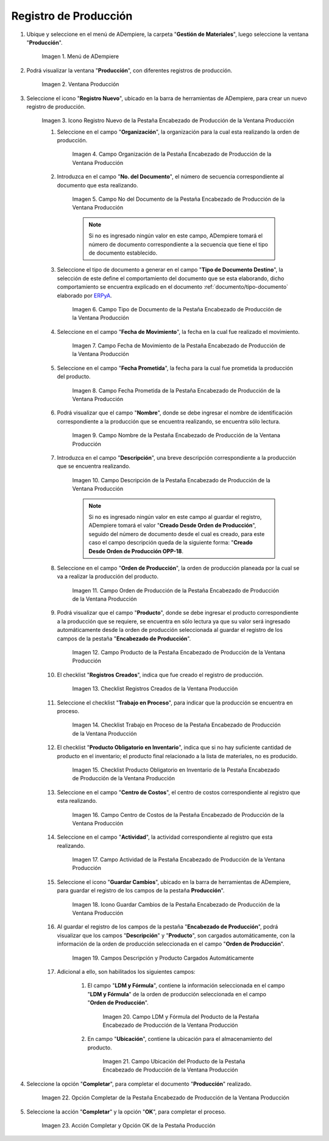 .. _ERPyA: http://erpya.com
.. |Menú de ADempiere| image:: resources/production-menu.png
.. |Ventana Producción| image:: resources/production-window.png
.. |Icono Registro Nuevo de la Pestaña Encabezado de Producción de la Ventana Producción| image:: resources/new-record-icon-from-the-production-header-tab-of-the-production-window.png
.. |Campo Organización de la Pestaña Encabezado de Producción de la Ventana Producción| image:: resources/organization-field-of-the-Production-Header-tab-of-the-Production-window.png
.. |Campo No del Documento de la Pestaña Encabezado de Producción de la Ventana Producción| image:: resources/field-no-the-document-from-the-production-header-tab-of-the-production-window.png
.. |Campo Tipo de Documento de la Pestaña Encabezado de Producción de la Ventana Producción| image:: resources/document-type-field-on-the-production-header-tab-of-the-production-window.png
.. |Campo Fecha de Movimiento de la Pestaña Encabezado de Producción de la Ventana Producción| image:: resources/date-of-movement-field-of-the-production-header-tab-of-the-production-window.png
.. |Campo Fecha Prometida de la Pestaña Encabezado de Producción de la Ventana Producción| image:: resources/promised-date-field-on-the-production-header-tab-of-the-production-window.png
.. |Campo Nombre de la Pestaña Encabezado de Producción de la Ventana Producción| image:: resources/name-field-of-the-production-header-tab-of-the-production-window.png
.. |Campo Descripción de la Pestaña Encabezado de Producción de la Ventana Producción| image:: resources/description-field-of-the-production-header-tab-of-the-production-window.png
.. |Campo Orden de Producción de la Pestaña Encabezado de Producción de la Ventana Producción| image:: resources/production-order-field-from-the-production-header-tab-of-the-production-window.png
.. |Campo Producto de la Pestaña Encabezado de Producción de la Ventana Producción| image:: resources/product-field-from-the-production-header-tab-of-the-production-window.png
.. |Checklist Registros Creados de la Ventana Producción| image:: resources/checklist-records-created-from-the-production-window.png
.. |Checklist Trabajo en Proceso de la Pestaña Encabezado de Producción de la Ventana Producción| image:: resources/work-in-process-checklist-from-the-production-header-tab-of-the-production-window.png
.. |Checklist Producto Obligatorio en Inventario de la Pestaña Encabezado de Producción de la Ventana Producción| image:: resources/checklist-mandatory-product-in-inventory-from-the-production-header-tab-of-the-production-window.png
.. |Campo Centro de Costos de la Pestaña Encabezado de Producción de la Ventana Producción| image:: resources/cost-center-field-from-the-production-header-tab-of-the-production-window.png
.. |Campo Actividad de la Pestaña Encabezado de Producción de la Ventana Producción| image:: resources/activity-field-of-the-production-header-tab-of-the-production-window.png
.. |Icono Guardar Cambios de la Pestaña Encabezado de Producción de la Ventana Producción| image:: resources/save-changes-icon-from-the-production-header-tab-of-the-production-window.png
.. |Campos Descripción y Producto Cargados Automáticamente| image:: resources/automatically-loaded-product-and-description-fields.png
.. |Campo LDM y Fórmula del Producto de la Pestaña Encabezado de Producción de la Ventana Producción| image:: resources/ldm-field-and-product-formula-from-the-production-header-tab-of-the-production-window.png
.. |Campo Ubicación del Producto de la Pestaña Encabezado de Producción de la Ventana Producción| image:: resources/product-location-field-from-the-production-header-tab-of-the-production-window.png
.. |Opción Completar de la Pestaña Encabezado de Producción de la Ventana Producción| image:: resources/complete-option-from-the-production-header-tab-of-the-production-window.png
.. |Acción Completar y Opción OK| image:: resources/action-complete-and-option-ok.png

.. _documento/producción:

**Registro de Producción**
==========================

#. Ubique y seleccione en el menú de ADempiere, la carpeta "**Gestión de Materiales**", luego seleccione la ventana "**Producción**".

    |Menú de ADempiere|

    Imagen 1. Menú de ADempiere

#. Podrá visualizar la ventana "**Producción**", con diferentes registros de producción.

    |Ventana Producción|

    Imagen 2. Ventana Producción

#. Seleccione el icono "**Registro Nuevo**", ubicado en la barra de herramientas de ADempiere, para crear un nuevo registro de producción.

    |Icono Registro Nuevo de la Pestaña Encabezado de Producción de la Ventana Producción|

    Imagen 3. Icono Registro Nuevo de la Pestaña Encabezado de Producción de la Ventana Producción

    #. Seleccione en el campo "**Organización**", la organización para la cual esta realizando la orden de producción.

        |Campo Organización de la Pestaña Encabezado de Producción de la Ventana Producción|

        Imagen 4. Campo Organización de la Pestaña Encabezado de Producción de la Ventana Producción

    #. Introduzca en el campo "**No. del Documento**", el número de secuencia correspondiente al documento que esta realizando.

        |Campo No del Documento de la Pestaña Encabezado de Producción de la Ventana Producción|

        Imagen 5. Campo No del Documento de la Pestaña Encabezado de Producción de la Ventana Producción

        .. note::

            Si no es ingresado ningún valor en este campo, ADempiere tomará el número de documento correspondiente a la secuencia que tiene el tipo de documento establecido.

    #. Seleccione el tipo de documento a generar en el campo "**Tipo de Documento Destino**", la selección de este define el comportamiento del documento que se esta elaborando, dicho comportamiento se encuentra explicado en el documento :ref:`documento/tipo-documento` elaborado por `ERPyA`_. 

        |Campo Tipo de Documento de la Pestaña Encabezado de Producción de la Ventana Producción|

        Imagen 6. Campo Tipo de Documento de la Pestaña Encabezado de Producción de la Ventana Producción

    #. Seleccione en el campo "**Fecha de Movimiento**", la fecha en la cual fue realizado el movimiento.

        |Campo Fecha de Movimiento de la Pestaña Encabezado de Producción de la Ventana Producción|

        Imagen 7. Campo Fecha de Movimiento de la Pestaña Encabezado de Producción de la Ventana Producción

    #. Seleccione en el campo "**Fecha Prometida**", la fecha para la cual fue prometida la producción del producto.

        |Campo Fecha Prometida de la Pestaña Encabezado de Producción de la Ventana Producción|

        Imagen 8. Campo Fecha Prometida de la Pestaña Encabezado de Producción de la Ventana Producción

    #. Podrá visualizar que el campo "**Nombre**", donde se debe ingresar el nombre de identificación correspondiente a la producción que se encuentra realizando, se encuentra sólo lectura.

        |Campo Nombre de la Pestaña Encabezado de Producción de la Ventana Producción|

        Imagen 9. Campo Nombre de la Pestaña Encabezado de Producción de la Ventana Producción

    #. Introduzca en el campo "**Descripción**", una breve descripción correspondiente a la producción que se encuentra realizando.

        |Campo Descripción de la Pestaña Encabezado de Producción de la Ventana Producción|

        Imagen 10. Campo Descripción de la Pestaña Encabezado de Producción de la Ventana Producción

        .. note::

            Si no es ingresado ningún valor en este campo al guardar el registro, ADempiere tomará el valor "**Creado Desde Orden de Producción**", seguido del número de documento desde el cual es creado, para este caso el campo descripción queda de la siguiente forma: "**Creado Desde Orden de Producción OPP-18**.

    #. Seleccione en el campo "**Orden de Producción**", la orden de producción planeada por la cual se va a realizar la producción del producto.

        |Campo Orden de Producción de la Pestaña Encabezado de Producción de la Ventana Producción|

        Imagen 11. Campo Orden de Producción de la Pestaña Encabezado de Producción de la Ventana Producción

    #. Podrá visualizar que el campo "**Producto**", donde se debe ingresar el producto correspondiente a la producción que se requiere, se encuentra en sólo lectura ya que su valor será ingresado automáticamente desde la orden de producción seleccionada al guardar el registro de los campos de la pestaña "**Encabezado de Producción**". 

        |Campo Producto de la Pestaña Encabezado de Producción de la Ventana Producción|

        Imagen 12. Campo Producto de la Pestaña Encabezado de Producción de la Ventana Producción

    #. El checklist "**Registros Creados**", indica que fue creado el registro de producción.

        |Checklist Registros Creados de la Ventana Producción|

        Imagen 13. Checklist Registros Creados de la Ventana Producción
        
    #. Seleccione el checklist "**Trabajo en Proceso**", para indicar que la producción se encuentra en proceso.

        |Checklist Trabajo en Proceso de la Pestaña Encabezado de Producción de la Ventana Producción|

        Imagen 14. Checklist Trabajo en Proceso de la Pestaña Encabezado de Producción de la Ventana Producción

    #. El checklist "**Producto Obligatorio en Inventario**", indica que si no hay suficiente cantidad de producto en el inventario; el producto final relacionado a la lista de materiales, no es producido.

        |Checklist Producto Obligatorio en Inventario de la Pestaña Encabezado de Producción de la Ventana Producción| 

        Imagen 15. Checklist Producto Obligatorio en Inventario de la Pestaña Encabezado de Producción de la Ventana Producción

    #. Seleccione en el campo "**Centro de Costos**", el centro de costos correspondiente al registro que esta realizando.

        |Campo Centro de Costos de la Pestaña Encabezado de Producción de la Ventana Producción|

        Imagen 16. Campo Centro de Costos de la Pestaña Encabezado de Producción de la Ventana Producción

    #. Seleccione en el campo "**Actividad**", la actividad correspondiente al registro que esta realizando.

        |Campo Actividad de la Pestaña Encabezado de Producción de la Ventana Producción|

        Imagen 17. Campo Actividad de la Pestaña Encabezado de Producción de la Ventana Producción

    #. Seleccione el icono "**Guardar Cambios**", ubicado en la barra de herramientas de ADempiere, para guardar el registro de los campos de la pestaña **Producción**".

        |Icono Guardar Cambios de la Pestaña Encabezado de Producción de la Ventana Producción|

        Imagen 18. Icono Guardar Cambios de la Pestaña Encabezado de Producción de la Ventana Producción

    #. Al guardar el registro de los campos de la pestaña "**Encabezado de Producción**", podrá visualizar que los campos "**Descripción**" y "**Producto**", son cargados automáticamente, con la información de la orden de producción seleccionada en el campo "**Orden de Producción**".

        |Campos Descripción y Producto Cargados Automáticamente|

        Imagen 19. Campos Descripción y Producto Cargados Automáticamente

    #. Adicional a ello, son habilitados los siguientes campos:
    
        #. El campo "**LDM y Fórmula**", contiene la información seleccionada en el campo "**LDM y Fórmula**" de la orden de producción seleccionada en el campo "**Orden de Producción**".

            |Campo LDM y Fórmula del Producto de la Pestaña Encabezado de Producción de la Ventana Producción|

            Imagen 20. Campo LDM y Fórmula del Producto de la Pestaña Encabezado de Producción de la Ventana Producción

        #. En campo "**Ubicación**", contiene la ubicación para el almacenamiento del producto.

            |Campo Ubicación del Producto de la Pestaña Encabezado de Producción de la Ventana Producción|

            Imagen 21. Campo Ubicación del Producto de la Pestaña Encabezado de Producción de la Ventana Producción

#. Seleccione la opción "**Completar**", para completar el documento "**Producción**" realizado.

    |Opción Completar de la Pestaña Encabezado de Producción de la Ventana Producción|

    Imagen 22. Opción Completar de la Pestaña Encabezado de Producción de la Ventana Producción

#. Seleccione la acción "**Completar**" y la opción "**OK**", para completar el proceso.

    |Acción Completar y Opción OK|

    Imagen 23. Acción Completar y Opción OK de la Pestaña Producción